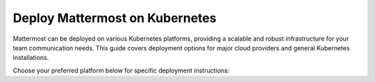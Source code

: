 Deploy Mattermost on Kubernetes
===============================

Mattermost can be deployed on various Kubernetes platforms, providing a scalable and robust infrastructure for your team communication needs. This guide covers deployment options for major cloud providers and general Kubernetes installations.

Choose your preferred platform below for specific deployment instructions:

.. tab:: Azure

  .. include:: kubernetes/deploy-k8s-aks.rst


.. tab:: Other Kubernetes

  .. include:: kubernetes/deploy-k8s.rst
